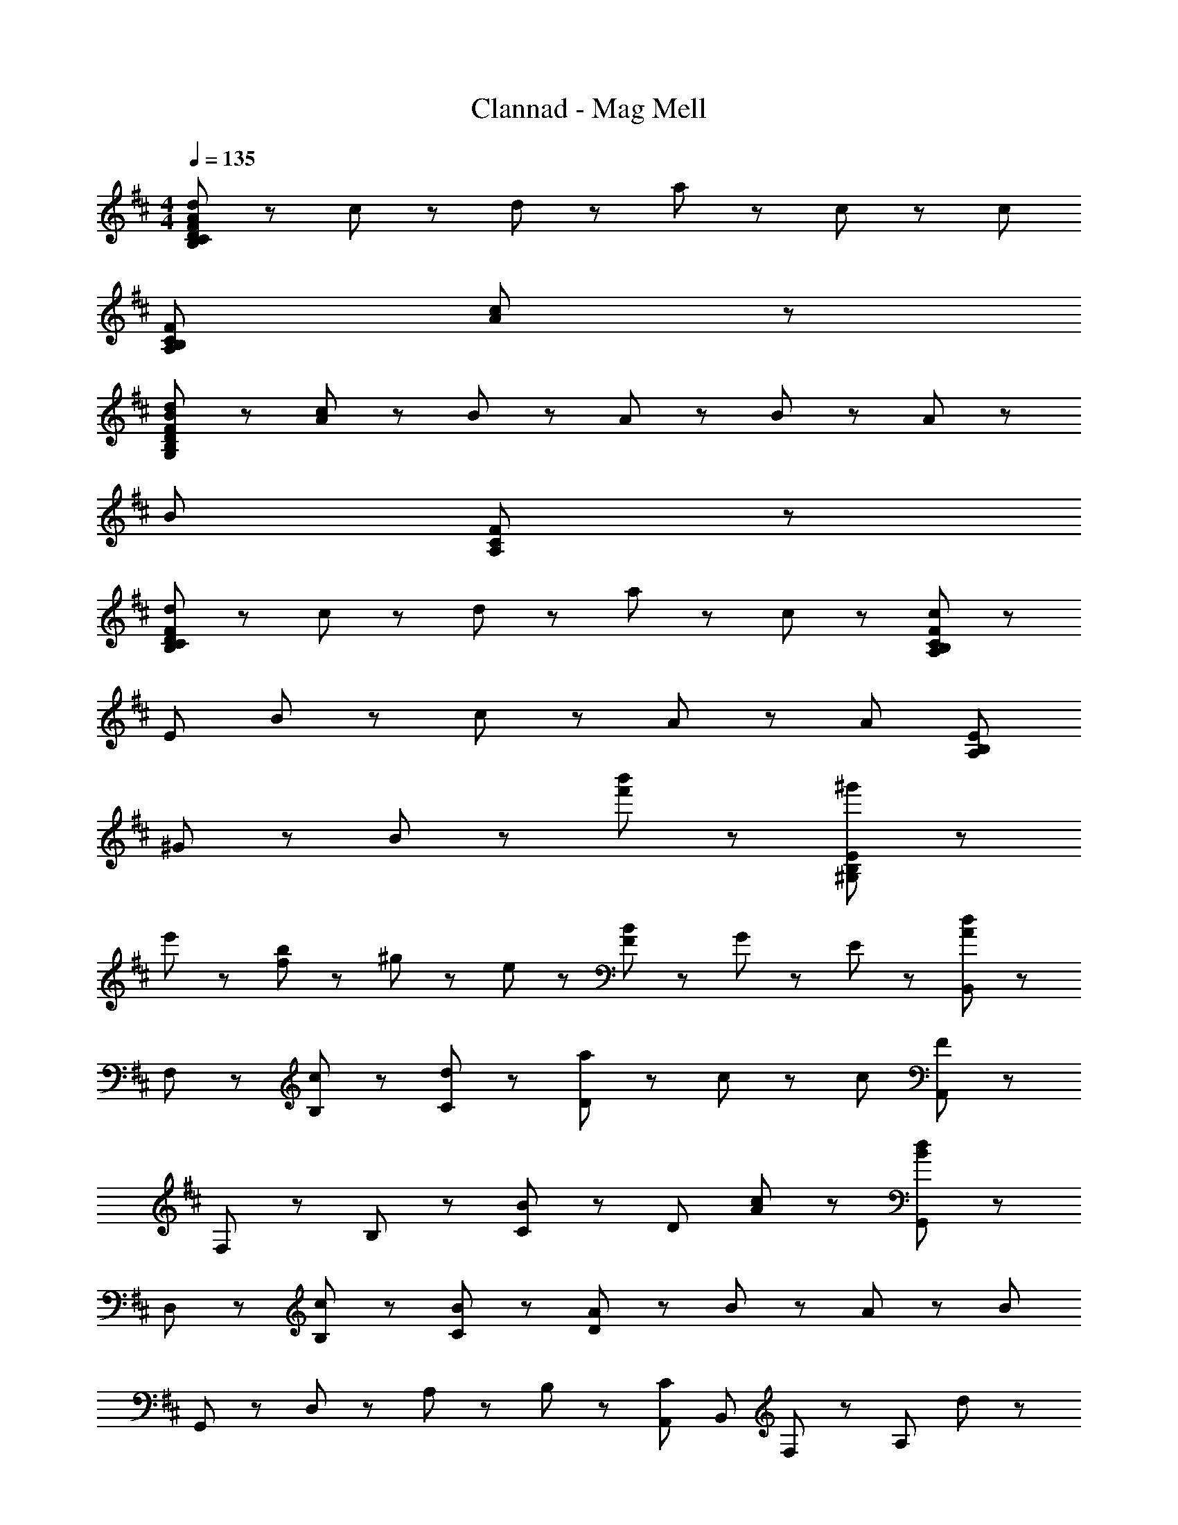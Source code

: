X: 1
T: Clannad - Mag Mell
Z: ABC Generated by Starbound Composer
L: 1/8
M: 4/4
Q: 1/4=135
K: D
[d43/24B,173/24C173/24D173/24F173/24A173/24] z5/24 c43/48 z5/48 d43/24 z5/24 a43/48 z5/48 c43/48 z5/48 [c307/48z] 
[A,173/24B,173/24C173/24F173/24z7] [c43/48A43/48] z5/48 
[d43/24B43/24G,619/48B,619/48D619/48F619/48] z5/24 [c43/48A43/48] z5/48 B43/24 z5/24 A43/48 z5/48 B43/48 z5/48 A43/48 z5/48 
[B259/48z5] [A,67/24C67/24F67/24] z5/24 
[d43/24B,331/48C331/48D331/48F331/48] z5/24 c43/48 z5/48 d43/24 z5/24 a43/48 z5/48 c43/48 z5/48 [F91/48c67/24C197/24B,197/24A,197/24] z5/48 
[E307/48z] B43/48 z5/48 c43/48 z5/48 A65/24 z7/24 [A91/48z] [A,173/24B,173/24E173/24z] 
^G43/48 z5/48 B235/48 z5/48 [b'43/48f'43/48] z5/48 [^g'43/48^G,173/24B,173/24E173/24] z5/48 
e'43/48 z5/48 [b43/48f43/48] z5/48 ^g43/48 z5/48 e43/48 z5/48 [F43/48B43/48] z5/48 G43/48 z5/48 E43/48 z5/48 [B,,43/48d43/24A43/24] z5/48 
F,43/48 z5/48 [c43/48B,43/48] z5/48 [d43/24C43/24] z5/24 [a43/48D65/24] z5/48 c43/48 z5/48 [c307/48z] [A,,43/48F65/24] z5/48 
F,43/48 z5/48 B,43/48 z5/48 [B43/24C43/24] z5/24 [D65/24z2] [A17/24c43/48] z7/24 [G,,43/48d43/24B43/24] z5/48 
D,43/48 z5/48 [c43/48B,43/48] z5/48 [B43/24C43/24] z5/24 [A43/48D65/24] z5/48 B43/48 z5/48 A43/48 z5/48 [B173/24z] 
G,,43/48 z5/48 D,43/48 z5/48 A,43/24 z5/24 B,43/48 z5/48 [A,,43/24C43/24z13/8] [B,,331/48z/8] F,/24 z/12 [A,331/48z/8] d43/24 z5/24 
c43/48 z5/48 d43/24 z5/24 a43/48 z5/48 c43/48 z5/48 [F,91/48E,91/48A,,91/48c67/24] z5/48 E,43/48 z5/48 
[d43/48A,43/48] z5/48 [B,43/24e67/24] z5/24 [C65/24z] e43/48 z5/48 ^e43/48 z5/48 [^A,,43/48A43/24d43/24] z5/48 ^E,43/48 z5/48 
[=g43/48=C43/48] z5/48 [a43/24D221/48] z5/24 ^a43/48 z5/48 =a43/48 z5/48 [a91/48A67/24] z5/48 e67/24 z5/24 
C11/24 z/24 D11/24 z/24 A,43/48 z5/48 =G,43/48 z5/48 E,43/48 z5/48 
K: BB
K: BB
[^A,/2=A,/2E,/2D,/2A,,/2D235/48^E235/48A235/48] z3/2 [^A,65/24=A,65/24E,65/24D,65/24A,,65/24] z7/24 
[^A,/2D/2E/2=G/2=A,/2E,/2D,/2A,,/2] z3/2 [^G,91/48^D,91/48^G,,91/48C197/24G197/24=c197/24] z5/48 D,43/48 z5/48 G,43/48 z5/48 [C43/24E221/48] z5/24 
G,43/48 z5/48 C43/48 z5/48 E43/48 z5/48 [^A,/2=A,/2E,/2=D,/2A,,/2D235/48E235/48A235/48] z3/2 [^A,65/24=A,65/24E,65/24D,65/24A,,65/24] z7/24 
[D/2E/2G/2^A,/2=A,/2E,/2D,/2A,,/2] z3/2 [G,91/48^D,91/48G,,91/48C67/24G67/24d67/24] z5/48 D,43/48 z5/48 [c43/48G,65/24] z5/48 [E221/48z2] 
G,43/48 z5/48 C43/48 z5/48 E43/48 z5/48 [^C43/24G,43/24E173/48C,235/48] z5/24 [^A,43/48E,173/48] z5/48 =C43/48 z5/48 [^C43/48E43/48] z5/48 
[^D43/48G43/48C,43/48] z5/48 [E43/48^G43/48] z5/48 [=C,91/48=G,91/48A,91/48=C67/24D67/24=G67/24] z5/48 C,43/48 z5/48 [D43/48G,43/48] z5/48 [C43/24G,43/24] z5/24 
[C,43/48C43/24D43/24] z5/48 G,43/48 z5/48 [G,43/48C197/24E197/24] z5/48 ^E,,43/24 z5/24 E,43/48 z5/48 E,,43/24 z5/24 
E,43/48 z5/48 E,,43/24 z5/24 [=A,173/24C173/24E173/24z] E,,43/24 z5/24 E,43/48 z5/48 E,,43/48 z5/48 
E,43/48 z5/48 E,,43/48 z5/48 E,43/48 z5/48 
K: C
K: C
[=E,B,235/48=D235/48F235/48] z [E,43/24=E,,43/24] z5/24 [E,43/24E,,43/24z] 
G43/48 z5/48 [A43/48D,,43/48=D,43/48] z5/48 [=C,,91/48C,91/48G,307/48B,307/48=E307/48] z5/48 =G,,43/48 z5/48 C,43/48 z5/48 [G,43/24D,43/24] z5/24 
[C,,65/24z] d43/48 z5/48 [D283/48G283/48z] B,,,43/48 z5/48 A,43/48 z5/48 G,43/48 z5/48 D43/24 z5/24 
[B,43/48G43/48G,43/24B,,43/24] z5/48 A43/48 z5/48 [C89/24E89/24z] [G,65/24E,65/24=A,,65/24] z7/24 [D43/24A,43/24F,43/24] z5/24 
[A,43/48D,43/48] z5/48 [D43/48A,,43/48] z5/48 [E43/48D,,43/48] z5/48 [E,B,235/48D235/48F235/48] z [E,43/24E,,43/24] z5/24 [E,43/24E,,43/24z] 
G43/48 z5/48 [F43/48D,,43/48D,43/48] z5/48 [C,,91/48C,91/48G,89/24D89/24] z5/48 G,,43/48 z5/48 E,43/48 z5/48 [D65/24A65/24c65/24D,,65/24D,65/24] z7/24 
[^D43/48F43/48B43/48^D,43/24^D,,43/24] z5/48 G43/48 z5/48 [E,43/24E,,43/24B,65/24E65/24G65/24] z5/24 E,43/48 z5/48 [A,43/24B,43/24=D43/24F43/24=D,,65/24=D,65/24] z5/24 G43/48 z5/48 
[A43/48D,43/48] z5/48 [A,91/48^C91/48E91/48^C,,307/48^C,307/48] z5/48 A11/24 z/24 E11/24 z/24 A11/24 z/24 =e11/24 z/24 A11/24 z/24 e11/24 z/24 a43/24 z5/24 
[A,43/24C43/24E43/24C,,43/24C,43/24] z5/24 [G,43/24=C43/24D43/24^A,,,65/24^E,,65/24^A,,65/24] z5/24 [C43/48D43/48G43/48] z5/48 [C221/48D221/48G221/48A,,,221/48E,,221/48A,,221/48z2] [c11/24D11/24] z/24 [d11/24C11/24] z/24 
[g11/24G,11/24] z/24 [d11/24C11/24] z/24 [c11/24D11/24] z/24 [d11/24C11/24] z/24 [g11/24G,11/24] z/24 [d11/24C11/24] z/24 [c11/24D11/24] z/24 [d11/24C11/24] z/24 [g173/48G,173/48] z19/48 
[G,43/24C43/24D43/24A,,,43/24E,,43/24A,,43/24] z5/24 [G,43/24C43/24D43/24=C,,65/24=C,65/24] z5/24 [C43/48D43/48G43/48] z5/48 [C221/48D221/48G221/48C,,221/48C,221/48z2] [c11/24D11/24] z/24 [d11/24C11/24] z/24 
[g11/24G,11/24] z/24 [d11/24C11/24] z/24 [c11/24D11/24] z/24 [d11/24C11/24] z/24 [g173/48G,173/48z3] G43/48 z5/48 [D43/24F43/24D,173/48A,173/48] z5/24 
G43/48 z5/48 [G89/24z] [E,43/48B,65/24D65/24] z5/48 B,43/48 z5/48 [D259/48z] F43/24 z5/24 G43/48 z5/48 
F43/48 z5/48 [D221/48z] C,43/48 z5/48 G,43/48 z5/48 B,43/48 z5/48 [E221/48z2] F43/48 z5/48 
G43/48 z5/48 A43/48 z5/48 [F43/48E,43/48] z5/48 [G43/48B,221/48] z5/48 F43/48 z5/48 D43/48 z5/48 B,43/48 z5/48 G43/48 z5/48 
[F43/48E,43/48] z5/48 [C,91/48D307/48] z5/48 G,43/48 z5/48 A,43/48 z5/48 E43/24 z5/24 [A,67/24z] 
F43/24 z5/24 [E,43/48B,65/24D65/24G65/24] z5/48 B,43/48 z5/48 [D259/48z] F43/24 z5/24 G43/48 z5/48 
F43/48 z5/48 [D221/48z] C,43/48 z5/48 G,43/48 z5/48 B,43/48 z5/48 [E221/48z2] F43/48 z5/48 
G43/48 z5/48 A43/48 z5/48 [E,43/48D43/24E43/24F43/24] z5/48 B,43/48 z5/48 [F43/48F43/48] z5/48 [d43/24B,43/24] z5/24 [D/2F/2D,/2] z3/2 
[B,307/48D307/48E307/48G,307/48C,307/48] z125/48 
K: D
K: D
[B,,43/48d43/24] z5/48 F,43/48 z5/48 [^c43/48B,43/48] z5/48 [d43/24D221/48] z5/24 a43/48 z5/48 c43/48 z5/48 [c307/48z] 
=A,,43/48 z5/48 F,43/48 z5/48 B,43/48 z5/48 ^C43/24 z5/24 [D65/24z2] [c43/48A43/48] z5/48 
[G,,43/48d43/24B43/24] z5/48 D,43/48 z5/48 [c43/48A43/48B,43/48] z5/48 [B43/24C43/24] z5/24 [A43/48D65/24] z5/48 B43/48 z5/48 A43/48 z5/48 
[B173/24z] G,,43/48 z5/48 D,43/48 z5/48 [A,65/24z2] B,43/48 z5/48 [C43/24A,,43/24] z5/24 
[B,,43/48d43/24] z5/48 F,43/48 z5/48 [c43/48B,43/48] z5/48 [d43/24C43/24] z5/24 [a43/48D65/24] z5/48 c43/48 z5/48 [c221/48z] 
A,,43/48 z5/48 F,43/48 z5/48 B,43/48 z5/48 C43/24 z5/24 [D65/24z] A43/48 z5/48 [F91/48A91/48z] 
=E,,43/48 z5/48 [E43/48^G43/48B,,43/48] z5/48 E,43/48 z5/48 F,43/24 z5/24 ^G,43/48 z5/48 B,43/24 z5/24 
E43/48 z5/48 B,43/48 z5/48 F43/48 z5/48 G43/24 z5/24 B19/48 z29/48 [E43/24z] c43/48 z5/48 
[B,,43/48d43/24A43/24] z5/48 F,43/48 z5/48 [c43/48B,43/48] z5/48 [d43/24C43/24] z5/24 [a43/48D65/24] z5/48 c43/48 z5/48 [c307/48z] 
[A,,43/48F65/24] z5/48 F,43/48 z5/48 B,43/48 z5/48 [B43/24C43/24] z5/24 [D65/24z2] [A17/24c43/48] z7/24 
[G,,43/48d43/24B43/24] z5/48 D,43/48 z5/48 [c43/48B,43/48] z5/48 [B43/24C43/24] z5/24 [A43/48D65/24] z5/48 B43/48 z5/48 A43/48 z5/48 
[B173/24z] G,,43/48 z5/48 D,43/48 z5/48 A,43/24 z5/24 B,43/48 z5/48 [A,,43/24C43/24z13/8] [B,,331/48z/8] F,/24 z/12 [A,331/48z/8] 
d43/24 z5/24 c43/48 z5/48 d43/24 z5/24 a43/48 z5/48 c43/48 z5/48 [F,91/48E,91/48A,,91/48c67/24] z5/48 
E,43/48 z5/48 [d43/48A,43/48] z5/48 [B,43/24e67/24] z5/24 [C65/24z] e43/48 z5/48 ^e43/48 z5/48 [^A,,43/48A43/24d43/24] z5/48 
^E,43/48 z5/48 [g43/48=C43/48] z5/48 [a43/24D221/48] z5/24 ^a43/48 z5/48 =a43/48 z5/48 [a91/48A67/24] z5/48 
e67/24 z5/24 C11/24 z/24 D11/24 z/24 A,43/48 z5/48 =G,43/48 z5/48 E,43/48 z5/48 
K: BB
K: BB
[^A,/2=A,/2E,/2D,/2A,,/2D235/48^E235/48A235/48] z3/2 
[^A,65/24=A,65/24E,65/24D,65/24A,,65/24] z7/24 [^A,/2D/2E/2=G/2=A,/2E,/2D,/2A,,/2] z3/2 [^G,91/48^D,91/48^G,,91/48C197/24G197/24=c197/24] z5/48 D,43/48 z5/48 
G,43/48 z5/48 [C43/24E221/48] z5/24 G,43/48 z5/48 C43/48 z5/48 E43/48 z5/48 [^A,/2=A,/2E,/2=D,/2A,,/2D235/48E235/48A235/48] z3/2 
[^A,65/24=A,65/24E,65/24D,65/24A,,65/24] z7/24 [D/2E/2G/2^A,/2=A,/2E,/2D,/2A,,/2] z3/2 [G,91/48^D,91/48G,,91/48C67/24G67/24d67/24] z5/48 D,43/48 z5/48 
[c43/48G,65/24] z5/48 [E221/48z2] G,43/48 z5/48 C43/48 z5/48 E43/48 z5/48 [^C43/24G,43/24E173/48^C,235/48] z5/24 
[^A,43/48E,173/48] z5/48 =C43/48 z5/48 [^C43/48E43/48] z5/48 [^D43/48G43/48C,43/48] z5/48 [E43/48^G43/48] z5/48 [=C,91/48=G,91/48A,91/48=C67/24D67/24=G67/24] z5/48 C,43/48 z5/48 
[D43/48G,43/48] z5/48 [C43/24G,43/24] z5/24 [C,43/48C43/24D43/24] z5/48 G,43/48 z5/48 [G,43/48C197/24E197/24] z5/48 ^E,,43/24 z5/24 
E,43/48 z5/48 E,,43/24 z5/24 E,43/48 z5/48 E,,43/24 z5/24 [=A,173/24C173/24E173/24z] E,,43/24 z5/24 
E,43/48 z5/48 E,,43/48 z5/48 E,43/48 z5/48 E,,43/48 z5/48 E,43/48 z5/48 
K: C
K: C
[=E,B,235/48=D235/48F235/48] z [E,43/24=E,,43/24] z5/24 
[E,43/24E,,43/24z] G43/48 z5/48 [A43/48D,,43/48=D,43/48] z5/48 [C,,91/48C,91/48G,307/48B,307/48=E307/48] z5/48 =G,,43/48 z5/48 C,43/48 z5/48 [G,43/24D,43/24] z5/24 
[C,,65/24z] d43/48 z5/48 [D283/48G283/48z] B,,,43/48 z5/48 A,43/48 z5/48 G,43/48 z5/48 D43/24 z5/24 
[B,43/48G43/48G,43/24B,,43/24] z5/48 A43/48 z5/48 [C89/24E89/24z] [G,65/24E,65/24=A,,65/24] z7/24 [D43/24A,43/24F,43/24] z5/24 
[A,43/48D,43/48] z5/48 [D43/48A,,43/48] z5/48 [E43/48D,,43/48] z5/48 [E,B,235/48D235/48F235/48] z [E,43/24E,,43/24] z5/24 [E,43/24E,,43/24z] 
G43/48 z5/48 [F43/48D,,43/48D,43/48] z5/48 [C,,91/48C,91/48G,89/24D89/24] z5/48 G,,43/48 z5/48 E,43/48 z5/48 [D65/24A65/24c65/24D,,65/24D,65/24] z7/24 
[^D43/48F43/48B43/48^D,,43/24^D,43/24] z5/48 G43/48 z5/48 [E,43/24E,,43/24B,65/24E65/24G65/24] z5/24 E,43/48 z5/48 [A,43/24B,43/24=D43/24F43/24=D,,65/24=D,65/24] z5/24 G43/48 z5/48 
[A43/48D,43/48] z5/48 [A,91/48^C91/48E91/48^C,,221/48^C,221/48] z5/48 A,11/24 z/24 D11/24 z/24 E11/24 z/24 A,11/24 z/24 D11/24 z/24 E11/24 z/24 [D,,43/24D,43/24D173/48F173/48] z5/24 
[D,,43/24D,43/24] z5/24 
K: C
K: C
[E,B,235/48D235/48F235/48] z [E,43/24E,,43/24] z5/24 [E,43/24E,,43/24z] G43/48 z5/48 
[A43/48D,,43/48D,43/48] z5/48 [=C,,91/48=C,91/48G,307/48B,307/48E307/48] z5/48 G,,43/48 z5/48 C,43/48 z5/48 [G,43/24D,43/24] z5/24 [C,,65/24z] 
d43/48 z5/48 [D283/48G283/48z] B,,,43/48 z5/48 A,43/48 z5/48 G,43/48 z5/48 D43/24 z5/24 [B,43/48G43/48G,43/24B,,43/24] z5/48 
A43/48 z5/48 [=C89/24E89/24z] [G,65/24E,65/24A,,65/24] z7/24 [D43/24A,43/24F,43/24] z5/24 [A,43/48D,43/48] z5/48 
[D43/48A,,43/48] z5/48 [E43/48D,,43/48] z5/48 [E,B,235/48D235/48F235/48] z [E,43/24E,,43/24] z5/24 [E,43/24E,,43/24z] G43/48 z5/48 
[F43/48D,,43/48D,43/48] z5/48 [C,,91/48C,91/48G,89/24D89/24] z5/48 G,,43/48 z5/48 E,43/48 z5/48 [D65/24A65/24c65/24D,,65/24D,65/24] z7/24 
[^D43/48F43/48B43/48^D,,43/24^D,43/24] z5/48 G43/48 z5/48 [E,43/24E,,43/24B,65/24E65/24G65/24] z5/24 E,43/48 z5/48 [A,43/24B,43/24=D43/24F43/24=D,,65/24=D,65/24] z5/24 G43/48 z5/48 
[A43/48D,43/48] z5/48 [A,91/48^C91/48E91/48^C,,221/48^C,221/48] z5/48 A11/24 z/24 E11/24 z/24 A11/24 z/24 =e11/24 z/24 A11/24 z/24 e11/24 z/24 a43/24 z5/24 
[A,43/24C43/24E43/24C,,43/24C,43/24] z5/24 [G,43/24=C43/24D43/24A,,,65/24^E,,65/24^A,,65/24] z5/24 [C43/48D43/48G43/48] z5/48 [C221/48D221/48G221/48A,,,221/48E,,221/48A,,221/48z2] [=c'11/24d11/24] z/24 [d'11/24c11/24] z/24 
[=g'11/24G11/24] z/24 [d'11/24c11/24] z/24 [c'11/24d11/24] z/24 [d'11/24c11/24] z/24 [g'11/24G11/24] z/24 [d'11/24c11/24] z/24 [c'11/24d11/24] z/24 [d'11/24c11/24] z/24 [g'173/48G173/48] z19/48 
[G,43/24C43/24D43/24A,,,43/24E,,43/24A,,43/24] z5/24 [G,43/24C43/24D43/24=C,,65/24=C,65/24] z5/24 [C43/48D43/48G43/48] z5/48 [C221/48D221/48G221/48C,,221/48C,221/48z2] [c11/24D11/24] z/24 [d11/24C11/24] z/24 
[g11/24G,11/24] z/24 [d11/24C11/24] z/24 [c11/24D11/24] z/24 [d11/24C11/24] z/24 [g173/48G,173/48z3] G43/48 z5/48 [D43/24F43/24D,173/48A,173/48] z5/24 
G43/48 z5/48 [G89/24z] [E,43/48B,65/24D65/24] z5/48 B,43/48 z5/48 [D259/48z] F43/24 z5/24 G43/48 z5/48 
F43/48 z5/48 [D221/48z] C,43/48 z5/48 G,43/48 z5/48 B,43/48 z5/48 [E221/48z2] F43/48 z5/48 
G43/48 z5/48 A43/48 z5/48 [F43/48E,43/48] z5/48 [G43/48B,221/48] z5/48 F43/48 z5/48 D43/48 z5/48 B,43/48 z5/48 G43/48 z5/48 
[F43/48E,43/48] z5/48 [C,91/48D307/48] z5/48 G,43/48 z5/48 A,43/48 z5/48 E43/24 z5/24 [A,67/24z] 
F43/24 z5/24 [E,43/48B,65/24D65/24G65/24] z5/48 B,43/48 z5/48 [D259/48z] F43/24 z5/24 G43/48 z5/48 
F43/48 z5/48 [D221/48z] C,43/48 z5/48 G,43/48 z5/48 B,43/48 z5/48 [E221/48z2] F43/48 z5/48 
G43/48 z5/48 A43/48 z5/48 [E,43/48D43/24E43/24F43/24] z5/48 B,43/48 z5/48 [F43/48F43/48] z5/48 [d43/24B,43/24] z5/24 [D/2F/2D,/2] z3/2 
[B,221/48D221/48E221/48G,221/48C,221/48] z115/48 e43/48 z5/48 
f43/48 z5/48 
K: G
K: G
[g43/48e43/48E43/48] z5/48 [g43/48B67/24] z5/48 g43/48 z5/48 g43/48 z5/48 [g43/48B173/48] z5/48 d'43/24 z5/24 
[f283/48z] D43/48 z5/48 B67/24 z5/24 [B173/48z] g43/48 z5/48 f43/48 z5/48 
e43/48 z5/48 [d43/48B43/48C43/48] z5/48 [d43/48G67/24] z5/48 d43/48 z5/48 d43/48 z5/48 [d43/48G173/48] z5/48 d'43/24 z5/24 
[g91/48z] [e43/48D43/48] z5/48 [a43/48f43/48A67/24] z5/48 [a173/48f173/48z2] [A173/48z2] e43/48 z5/48 
f43/48 z5/48 [g43/48e43/48E43/48] z5/48 [g43/48B67/24] z5/48 g43/48 z5/48 g43/48 z5/48 [g43/48B173/48] z5/48 d'43/24 z5/24 
[f283/48z] D43/48 z5/48 B67/24 z5/24 [B173/48z] c'43/48 z5/48 b43/48 z5/48 
a43/48 z5/48 [C43/48g65/24e65/24] z5/48 [G67/24z2] g43/48 z5/48 [f43/48G173/48] z5/48 g43/24 z5/24 
[a67/24z] D43/48 z5/48 [A67/24z] f43/48 z5/48 d43/48 z5/48 [A43/48A173/48] z5/48 d43/48 z5/48 e43/48 z5/48 
f43/48 z5/48 [g43/48e43/48E,43/48] z5/48 [g43/48B,43/48] z5/48 [g43/48E43/48] z5/48 [g43/48F43/48] z5/48 [g43/48G173/48] z5/48 d'43/24 z5/24 
[f221/48z] D,43/48 z5/48 A,43/48 z5/48 E43/48 z5/48 [F221/48z2] g43/48 z5/48 f43/48 z5/48 
e43/48 z5/48 [d43/48B43/48C,43/48] z5/48 [d43/48G,43/48] z5/48 [d43/48C43/48] z5/48 [d43/48D43/48] z5/48 [d43/48E173/48] z5/48 d'43/24 z5/24 
[g91/48z] [e43/48D,43/48] z5/48 [a43/48f43/48A,43/48] z5/48 [E43/48a173/48f173/48] z5/48 F43/24 z5/24 [D,67/24z] e43/48 z5/48 
f43/48 z5/48 [g43/48e43/48E,43/48] z5/48 [g43/48B,43/48] z5/48 [g43/48E43/48] z5/48 [g43/48F43/48] z5/48 [g43/48G173/48] z5/48 d'43/24 z5/24 
[f221/48z] D,43/48 z5/48 A,43/48 z5/48 E43/48 z5/48 [F221/48z2] [c'43/48a43/48] z5/48 [b43/48g43/48] z5/48 
[a43/48f43/48] z5/48 [C,43/48g65/24e65/24] z5/48 G,43/48 z5/48 C43/48 z5/48 [g43/48D43/48] z5/48 [f43/48E173/48] z5/48 g43/24 z5/24 
[a221/48z] D,43/48 z5/48 A,43/48 z5/48 D43/48 z5/48 [E221/48z2] A43/48 z5/48 d43/48 z5/48 
a43/48 z5/48 
K: C
K: C
[E,=E,,f331/48d331/48A331/48] z [E,43/24E,,43/24] z5/24 [E,43/24E,,43/24] z5/24 [D,,43/48D,43/48] z5/48 
[C,,91/48C,91/48d221/48B221/48G221/48] z5/48 G,,43/48 z5/48 D,43/48 z5/48 E,43/24 z5/24 [G,65/24z] d43/48 z5/48 
[D221/48G221/48z] B,,43/48 z5/48 A,43/48 z5/48 G,43/48 z5/48 [D221/48z2] G43/48 z5/48 A43/48 z5/48 
[C89/24E89/24z] [G,65/24E,65/24=A,,65/24] z7/24 [D43/24A,43/24F,43/24] z5/24 [A,43/48D,43/48] z5/48 [D43/48A,,43/48] z5/48 
[E43/48D,,43/48] z5/48 [E,E,,A,331/48D331/48F331/48] z [E,43/24E,,43/24] z5/24 [E,43/24E,,43/24] z5/24 [D,,43/48D,43/48] z5/48 
[C,,91/48C,91/48G,89/24B,89/24D89/24] z5/48 G,,43/48 z5/48 E,43/48 z5/48 [c65/24A65/24D,,67/24D,67/24] z7/24 [B43/24F43/24^D,43/24^D,,43/24] z5/24 
[E,43/24E,,43/24B,65/24E65/24G65/24] z5/24 E,43/48 z5/48 [A,173/48B,173/48D173/48F173/48=D,,173/48=D,173/48] z19/48 [A,67/24^C67/24E67/24^C,,221/48^C,221/48] z5/24 
E11/24 z/24 A,11/24 z/24 D11/24 z/24 E11/24 z/24 [F11/24D,43/24] z/24 D11/24 z/24 [A,65/24z] D,,43/24 z5/24 [E,B,235/48D235/48F235/48] z 
[E,43/24E,,43/24] z5/24 [E,43/24E,,43/24z] G43/48 z5/48 [A43/48D,,43/48D,43/48] z5/48 [=C,,91/48=C,91/48G,307/48B,307/48E307/48] z5/48 G,,43/48 z5/48 
C,43/48 z5/48 [G,43/24D,43/24] z5/24 [C,,65/24z] d43/48 z5/48 [D283/48G283/48z] B,,,43/48 z5/48 A,43/48 z5/48 
G,43/48 z5/48 D43/24 z5/24 [B,43/48G43/48G,43/24B,,43/24] z5/48 A43/48 z5/48 [=C89/24E89/24z] [G,65/24E,65/24A,,65/24] z7/24 
[D43/24A,43/24F,43/24] z5/24 [A,43/48D,43/48] z5/48 [D43/48A,,43/48] z5/48 [E43/48D,,43/48] z5/48 [E,B,235/48D235/48F235/48] z [E,43/24E,,43/24] z5/24 
[E,43/24E,,43/24z] G43/48 z5/48 [F43/48D,,43/48D,43/48] z5/48 [C,,91/48C,91/48G,89/24D89/24] z5/48 G,,43/48 z5/48 E,43/48 z5/48 [D65/24A65/24c65/24D,,65/24D,65/24] z7/24 
[^D43/48F43/48B43/48^D,43/24^D,,43/24] z5/48 G43/48 z5/48 [E,43/24E,,43/24B,65/24E65/24G65/24] z5/24 E,43/48 z5/48 [A,43/24B,43/24=D43/24F43/24=D,,65/24=D,65/24] z5/24 G43/48 z5/48 
[A43/48D,43/48] z5/48 [A,91/48^C91/48E91/48^C,,221/48^C,221/48] z5/48 A,11/24 z/24 D11/24 z/24 E11/24 z/24 A,11/24 z/24 D11/24 z/24 E11/24 z/24 [D,,43/24D,43/24D173/48F173/48] z5/24 
[D,,43/24D,43/24] z5/24 [E,B,235/48D235/48F235/48] z [E,43/24E,,43/24] z5/24 [E,43/24E,,43/24z] G43/48 z5/48 
[A43/48D,,43/48D,43/48] z5/48 [=C,,91/48=C,91/48G,307/48B,307/48E307/48] z5/48 G,,43/48 z5/48 C,43/48 z5/48 [G,43/24D,43/24] z5/24 [C,,65/24z] 
d43/48 z5/48 [D283/48G283/48z] B,,,43/48 z5/48 A,43/48 z5/48 G,43/48 z5/48 D43/24 z5/24 [B,43/48G43/48G,43/24B,,43/24] z5/48 
A43/48 z5/48 [=C89/24E89/24z] [G,65/24E,65/24A,,65/24] z7/24 [D43/24A,43/24F,43/24] z5/24 [A,43/48D,43/48] z5/48 
[D43/48A,,43/48] z5/48 [E43/48D,,43/48] z5/48 [E,B,235/48D235/48F235/48] z [E,43/24E,,43/24] z5/24 [E,43/24E,,43/24z] G43/48 z5/48 
[F43/48D,,43/48D,43/48] z5/48 [C,,91/48C,91/48G,89/24D89/24] z5/48 G,,43/48 z5/48 E,43/48 z5/48 [D65/24A65/24c65/24D,,65/24D,65/24] z7/24 
[^D43/48F43/48B43/48^D,43/24^D,,43/24] z5/48 G43/48 z5/48 [E,43/24E,,43/24B,65/24E65/24G65/24] z5/24 E,43/48 z5/48 [A,43/24B,43/24=D43/24F43/24=D,,65/24=D,65/24] z5/24 G43/48 z5/48 
[A43/48D,43/48] z5/48 [A,91/48^C91/48E91/48^C,,221/48^C,221/48] z5/48 A11/24 z/24 E11/24 z/24 A11/24 z/24 e11/24 z/24 A11/24 z/24 e11/24 z/24 a43/24 z5/24 
[A,43/24C43/24E43/24C,,43/24C,43/24] z5/24 [G,43/24=C43/24D43/24A,,,65/24^E,,65/24^A,,65/24] z5/24 [C43/48D43/48G43/48] z5/48 [C221/48D221/48G221/48A,,,221/48E,,221/48A,,221/48z2] [c11/24D11/24] z/24 [d11/24C11/24] z/24 
[g11/24G,11/24] z/24 [d11/24C11/24] z/24 [c11/24D11/24] z/24 [d11/24C11/24] z/24 [g11/24G,11/24] z/24 [d11/24C11/24] z/24 [c11/24D11/24] z/24 [d11/24C11/24] z/24 [g173/48G,173/48] z19/48 
[G,43/24C43/24D43/24A,,,43/24E,,43/24A,,43/24] z5/24 [G,43/24C43/24D43/24=C,,65/24=C,65/24] z5/24 [C43/48D43/48G43/48] z5/48 [C221/48D221/48G221/48C,,221/48C,221/48z2] [c11/24D11/24] z/24 [d11/24C11/24] z/24 
[g11/24G,11/24] z/24 [d11/24C11/24] z/24 [c11/24D11/24] z/24 [d11/24C11/24] z/24 [g11/24G,11/24] z/24 [d11/24C11/24] z/24 [c11/24D11/24] z/24 [d11/24C11/24] z/24 [g173/48G,173/48] z19/48 
[C43/24D43/24G,43/24] z5/24 [G,43/24C43/24D43/24A,,,65/24E,,65/24A,,65/24] z5/24 [C43/48D43/48G43/48] z5/48 [C221/48D221/48G221/48A,,,221/48E,,221/48A,,221/48z2] [c'11/24d11/24] z/24 [d'11/24c11/24] z/24 
[g'11/24G11/24] z/24 [d'11/24c11/24] z/24 [c'11/24d11/24] z/24 [d'11/24c11/24] z/24 [g'11/24G11/24] z/24 [d'11/24c11/24] z/24 [c'11/24d11/24] z/24 [d'11/24c11/24] z/24 [g'173/48G173/48] z19/48 
[G,43/24C43/24D43/24A,,,43/24E,,43/24A,,43/24] z5/24 [G,43/24C43/24D43/24C,,65/24C,65/24] z5/24 [C43/48D43/48G43/48] z5/48 [C221/48D221/48G221/48C,,221/48C,221/48z2] [c11/24D11/24] z/24 [d11/24C11/24] z/24 
[g11/24G,11/24] z/24 [d11/24C11/24] z/24 [c11/24D11/24] z/24 [d11/24C11/24] z/24 [g173/48G,173/48z3] G43/48 z5/48 [D43/24F43/24D,173/48A,173/48] z5/24 
G43/48 z5/48 [G89/24z] [E,43/48B,65/24D65/24] z5/48 B,43/48 z5/48 [D259/48z] F43/24 z5/24 G43/48 z5/48 
F43/48 z5/48 [D221/48z] C,43/48 z5/48 G,43/48 z5/48 B,43/48 z5/48 [E221/48z2] F43/48 z5/48 
G43/48 z5/48 A43/48 z5/48 [F43/48E,43/48] z5/48 [G43/48B,221/48] z5/48 F43/48 z5/48 D43/48 z5/48 B,43/48 z5/48 G43/48 z5/48 
[F43/48E,43/48] z5/48 [C,91/48D307/48] z5/48 G,43/48 z5/48 A,43/48 z5/48 E43/24 z5/24 [A,67/24z] 
F43/24 z5/24 [E,43/48B,65/24D65/24G65/24] z5/48 B,43/48 z5/48 [D259/48z] F43/24 z5/24 G43/48 z5/48 
F43/48 z5/48 [D221/48z] 
Q: 1/4=126
C,43/48 z5/48 G,43/48 z5/48 B,43/48 z5/48 [E221/48z] 
Q: 1/4=135
z25/48 
Q: 1/4=133
z23/48 [F43/48z/48] 
Q: 1/4=132
z25/48 
Q: 1/4=131
z11/24 
[G43/48z/24] 
Q: 1/4=129
z25/48 
Q: 1/4=128
z7/16 [A43/48z/12] 
Q: 1/4=127
z/2 
Q: 1/4=126
z5/12 
Q: 1/4=105
[E,43/48D43/24E43/24F43/24z5/48] 
Q: 1/4=124
z25/48 
Q: 1/4=123
z3/8 [B,43/48z/8] 
Q: 1/4=122
z25/48 
Q: 1/4=120
z17/48 [F43/48F43/48z7/48] 
Q: 1/4=119
z25/48 
Q: 1/4=118
z/3 [d43/24B,43/24z3/16] 
Q: 1/4=117
z/2 
Q: 1/4=115
z25/48 
Q: 1/4=114
z/2 
Q: 1/4=113
z7/24 [D/2F/2D,/2z11/48] 
Q: 1/4=111
z25/48 
Q: 1/4=110
z/2 
Q: 1/4=109
z25/48 
Q: 1/4=108
z11/48 [B,221/48D221/48E221/48G221/48G,221/48C,221/48z13/48] 
Q: 1/4=106
z25/48 
Q: 1/4=105
z25/48 
Q: 1/4=104
z/2 
Q: 1/4=102
z25/48 
Q: 1/4=101
z25/48 
Q: 1/4=100
z/2 
Q: 1/4=99
z25/48 
Q: 1/4=97
z/2 
Q: 1/4=96
z25/48 
Q: 1/4=95
z25/48 
Q: 1/4=93
z/2 
Q: 1/4=92
z25/48 
Q: 1/4=91
z/2 
Q: 1/4=90
